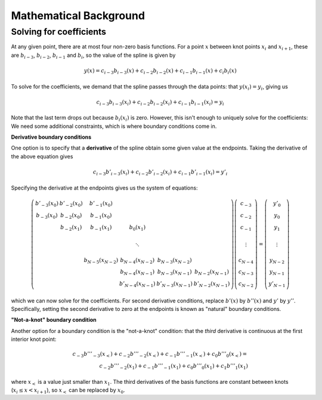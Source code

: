 =======================
Mathematical Background
=======================

Solving for coefficients
------------------------

At any given point, there are at most four non-zero basis
functions. For a point :math:`x` between knot points :math:`x_i` and
:math:`x_{i+1}`, these are :math:`b_{i-3}`, :math:`b_{i-2}`,
:math:`b_{i-1}` and :math:`b_i`, so the value of the spline is given
by

.. math::

   y(x) = c_{i-3} b_{i-3}(x) + c_{i-2} b_{i-2}(x) + c_{i-1} b_{i-1}(x) + c_{i} b_{i}(x)

To solve for the coefficients, we demand that the spline passes
through the data points: that :math:`y(x_i) = y_i`, giving us

.. math::

   c_{i-3} b_{i-3}(x_i) + c_{i-2} b_{i-2}(x_i) + c_{i-1} b_{i-1}(x_i) = y_i

Note that the last term drops out because :math:`b_i(x_i)` is zero.
However, this isn't enough to uniquely solve for the coefficients: We
need some additional constraints, which is where boundary conditions
come in.

**Derivative boundary conditions**

One option is to specify that a **derivative** of the spline obtain some given value
at the endpoints. Taking the derivative of the above equation gives

.. math::

   c_{i-3} b'_{i-3}(x_i) + c_{i-2} b'_{i-2}(x_i) + c_{i-1} b'_{i-1}(x_i) = y'_i


Specifying the derivative at the endpoints gives us the system of equations:

.. math::

   \left( \begin{array}{ccccc}
   b'_{-3}(x_0) & b'_{-2}(x_0) & b'_{-1}(x_0) &            \\
   b_{-3}(x_0)  & b_{-2}(x_0)  & b_{-1}(x_0)  &            \\
                & b_{-2}(x_1)  & b_{-1}(x_1)  & b_{0}(x_1) \\
                \\
                &              &              & \ddots     \\
                \\
                &              & b_{N-5}(x_{N-2})  & b_{N-4}(x_{N-2})  & b_{N-3}(x_{N-2})  &   \\
                &              &                   & b_{N-4}(x_{N-1})  & b_{N-3}(x_{N-1})  & b_{N-2}(x_{N-1}) \\
                &              &                   & b'_{N-4}(x_{N-1})  & b'_{N-3}(x_{N-1})  & b'_{N-2}(x_{N-1})
   \end{array} \right)
   \left(\begin{array}{c}
   c_{-3} \\
   c_{-2} \\
   c_{-1} \\
   \\
   \vdots \\
   \\
   c_{N-4} \\
   c_{N-3} \\
   c_{N-2}
   \end{array} \right)
   =
   \left(\begin{array}{c}
   y'_0 \\
   y_0 \\
   y_1 \\
   \\
   \vdots \\
   \\
   y_{N-2} \\
   y_{N-1} \\
   y'_{N-1}
   \end{array} \right)

which we can now solve for the coefficients. For second derivative
conditions, replace :math:`b'(x)` by :math:`b''(x)` and :math:`y'` by
:math:`y''`. Specifically, setting the second derivative to zero at
the endpoints is known as "natural" boundary conditions.

**"Not-a-knot" boundary condition**

Another option for a boundary condition is the "not-a-knot" condition:
that the *third* derivative is continuous at the first interior knot
point:

.. math::

   c_{-3} b'''_{-3}(x_<) + c_{-2} b'''_{-2}(x_<) + c_{-1} b'''_{-1}(x_<) + c_{0} b'''_{0}(x_<) = \\
   c_{-2} b'''_{-2}(x_1) + c_{-1} b'''_{-1}(x_1) + c_{0} b'''_{0}(x_1) + c_{1} b'''_{1}(x_1)

where :math:`x_<` is a value just smaller than :math:`x_1`. The third derivatives of the basis functions are constant between knots (:math:`x_i \le x < x_{i+1}`), so :math:`x_<` can be replaced by :math:`x_0`.
